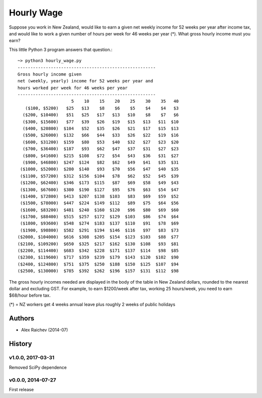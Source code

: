 Hourly Wage
************
Suppose you work in New Zealand, would like to earn a given net weekly income for 52 weeks per year after income tax, and would like to work a given number of hours per week for 46 weeks per year (*). 
What gross hourly income must you earn?

This little Python 3 program answers that question.::

    ~> python3 hourly_wage.py
    ------------------------------------------------------
    Gross hourly income given                             
    net (weekly, yearly) income for 52 weeks per year and
    hours worked per week for 46 weeks per year 
    ------------------------------------------------------
                         5    10    15    20    25    30    35   40
       ($100, $5200)   $25   $13    $8    $6    $5    $4    $4   $3
      ($200, $10400)   $51   $25   $17   $13   $10    $8    $7   $6
      ($300, $15600)   $77   $39   $26   $19   $15   $13   $11  $10
      ($400, $20800)  $104   $52   $35   $26   $21   $17   $15  $13
      ($500, $26000)  $132   $66   $44   $33   $26   $22   $19  $16
      ($600, $31200)  $159   $80   $53   $40   $32   $27   $23  $20
      ($700, $36400)  $187   $93   $62   $47   $37   $31   $27  $23
      ($800, $41600)  $215  $108   $72   $54   $43   $36   $31  $27
      ($900, $46800)  $247  $124   $82   $62   $49   $41   $35  $31
     ($1000, $52000)  $280  $140   $93   $70   $56   $47   $40  $35
     ($1100, $57200)  $312  $156  $104   $78   $62   $52   $45  $39
     ($1200, $62400)  $346  $173  $115   $87   $69   $58   $49  $43
     ($1300, $67600)  $380  $190  $127   $95   $76   $63   $54  $47
     ($1400, $72800)  $413  $207  $138  $103   $83   $69   $59  $52
     ($1500, $78000)  $447  $224  $149  $112   $89   $75   $64  $56
     ($1600, $83200)  $481  $240  $160  $120   $96   $80   $69  $60
     ($1700, $88400)  $515  $257  $172  $129  $103   $86   $74  $64
     ($1800, $93600)  $548  $274  $183  $137  $110   $91   $78  $69
     ($1900, $98800)  $582  $291  $194  $146  $116   $97   $83  $73
    ($2000, $104000)  $616  $308  $205  $154  $123  $103   $88  $77
    ($2100, $109200)  $650  $325  $217  $162  $130  $108   $93  $81
    ($2200, $114400)  $683  $342  $228  $171  $137  $114   $98  $85
    ($2300, $119600)  $717  $359  $239  $179  $143  $120  $102  $90
    ($2400, $124800)  $751  $375  $250  $188  $150  $125  $107  $94
    ($2500, $130000)  $785  $392  $262  $196  $157  $131  $112  $98

The gross hourly incomes needed are displayed in the body of the table in New Zealand dollars, rounded to the nearest dollar and excluding GST. 
For example, to earn $1200/week after tax, working 25 hours/week, you need to earn $68/hour before tax.

(*) = NZ workers get 4 weeks annual leave plus roughly 2 weeks of public holidays


Authors
========
- Alex Raichev (2014-07)


History
========

v1.0.0, 2017-03-31
-------------------
Removed SciPy dependence


v0.0.0, 2014-07-27
------------------
First release

